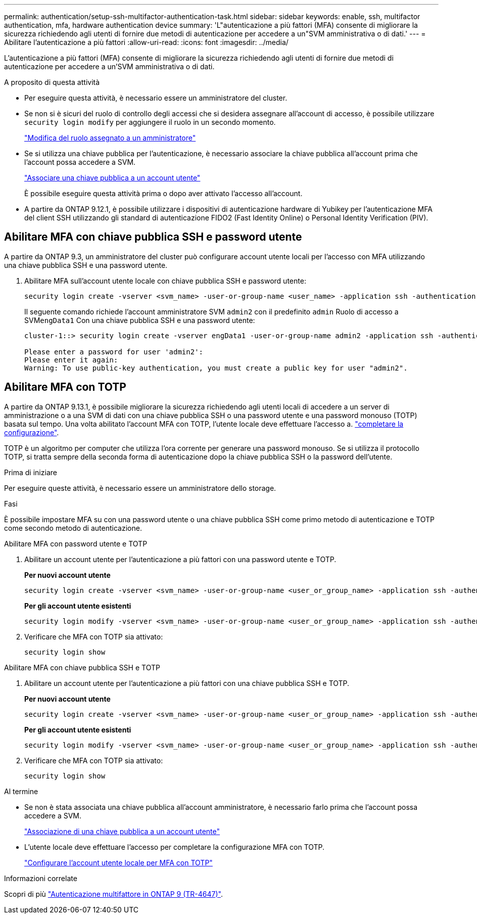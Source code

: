 ---
permalink: authentication/setup-ssh-multifactor-authentication-task.html 
sidebar: sidebar 
keywords: enable, ssh, multifactor authentication, mfa, hardware authentication device 
summary: 'L"autenticazione a più fattori (MFA) consente di migliorare la sicurezza richiedendo agli utenti di fornire due metodi di autenticazione per accedere a un"SVM amministrativa o di dati.' 
---
= Abilitare l'autenticazione a più fattori
:allow-uri-read: 
:icons: font
:imagesdir: ../media/


[role="lead"]
L'autenticazione a più fattori (MFA) consente di migliorare la sicurezza richiedendo agli utenti di fornire due metodi di autenticazione per accedere a un'SVM amministrativa o di dati.

.A proposito di questa attività
* Per eseguire questa attività, è necessario essere un amministratore del cluster.
* Se non si è sicuri del ruolo di controllo degli accessi che si desidera assegnare all'account di accesso, è possibile utilizzare `security login modify` per aggiungere il ruolo in un secondo momento.
+
link:modify-role-assigned-administrator-task.html["Modifica del ruolo assegnato a un amministratore"]

* Se si utilizza una chiave pubblica per l'autenticazione, è necessario associare la chiave pubblica all'account prima che l'account possa accedere a SVM.
+
link:manage-public-key-authentication-concept.html["Associare una chiave pubblica a un account utente"]

+
È possibile eseguire questa attività prima o dopo aver attivato l'accesso all'account.

* A partire da ONTAP 9.12.1, è possibile utilizzare i dispositivi di autenticazione hardware di Yubikey per l'autenticazione MFA del client SSH utilizzando gli standard di autenticazione FIDO2 (Fast Identity Online) o Personal Identity Verification (PIV).




== Abilitare MFA con chiave pubblica SSH e password utente

A partire da ONTAP 9.3, un amministratore del cluster può configurare account utente locali per l'accesso con MFA utilizzando una chiave pubblica SSH e una password utente.

. Abilitare MFA sull'account utente locale con chiave pubblica SSH e password utente:
+
[source, cli]
----
security login create -vserver <svm_name> -user-or-group-name <user_name> -application ssh -authentication-method <password|publickey> -role admin -second-authentication-method <password|publickey>
----
+
Il seguente comando richiede l'account amministratore SVM `admin2` con il predefinito `admin` Ruolo di accesso a SVM``engData1`` Con una chiave pubblica SSH e una password utente:

+
[listing]
----
cluster-1::> security login create -vserver engData1 -user-or-group-name admin2 -application ssh -authentication-method publickey -role admin -second-authentication-method password

Please enter a password for user 'admin2':
Please enter it again:
Warning: To use public-key authentication, you must create a public key for user "admin2".
----




== Abilitare MFA con TOTP

A partire da ONTAP 9.13.1, è possibile migliorare la sicurezza richiedendo agli utenti locali di accedere a un server di amministrazione o a una SVM di dati con una chiave pubblica SSH o una password utente e una password monouso (TOTP) basata sul tempo. Una volta abilitato l'account MFA con TOTP, l'utente locale deve effettuare l'accesso a. link:configure-local-account-mfa-totp-task.html["completare la configurazione"].

TOTP è un algoritmo per computer che utilizza l'ora corrente per generare una password monouso. Se si utilizza il protocollo TOTP, si tratta sempre della seconda forma di autenticazione dopo la chiave pubblica SSH o la password dell'utente.

.Prima di iniziare
Per eseguire queste attività, è necessario essere un amministratore dello storage.

.Fasi
È possibile impostare MFA su con una password utente o una chiave pubblica SSH come primo metodo di autenticazione e TOTP come secondo metodo di autenticazione.

[role="tabbed-block"]
====
.Abilitare MFA con password utente e TOTP
--
. Abilitare un account utente per l'autenticazione a più fattori con una password utente e TOTP.
+
*Per nuovi account utente*

+
[source, cli]
----
security login create -vserver <svm_name> -user-or-group-name <user_or_group_name> -application ssh -authentication-method password -second-authentication-method totp -role <role> -comment <comment>
----
+
*Per gli account utente esistenti*

+
[source, cli]
----
security login modify -vserver <svm_name> -user-or-group-name <user_or_group_name> -application ssh -authentication-method password -second-authentication-method totp -role <role> -comment <comment>
----
. Verificare che MFA con TOTP sia attivato:
+
[listing]
----
security login show
----


--
.Abilitare MFA con chiave pubblica SSH e TOTP
--
. Abilitare un account utente per l'autenticazione a più fattori con una chiave pubblica SSH e TOTP.
+
*Per nuovi account utente*

+
[source, cli]
----
security login create -vserver <svm_name> -user-or-group-name <user_or_group_name> -application ssh -authentication-method publickey -second-authentication-method totp -role <role> -comment <comment>
----
+
*Per gli account utente esistenti*

+
[source, cli]
----
security login modify -vserver <svm_name> -user-or-group-name <user_or_group_name> -application ssh -authentication-method publickey -second-authentication-method totp -role <role> -comment <comment>
----
. Verificare che MFA con TOTP sia attivato:
+
[listing]
----
security login show
----


--
====
.Al termine
* Se non è stata associata una chiave pubblica all'account amministratore, è necessario farlo prima che l'account possa accedere a SVM.
+
link:manage-public-key-authentication-concept.html["Associazione di una chiave pubblica a un account utente"]

* L'utente locale deve effettuare l'accesso per completare la configurazione MFA con TOTP.
+
link:configure-local-account-mfa-totp-task.html["Configurare l'account utente locale per MFA con TOTP"]



.Informazioni correlate
Scopri di più link:https://www.netapp.com/pdf.html?item=/media/17055-tr4647pdf.pdf["Autenticazione multifattore in ONTAP 9 (TR-4647)"^].
